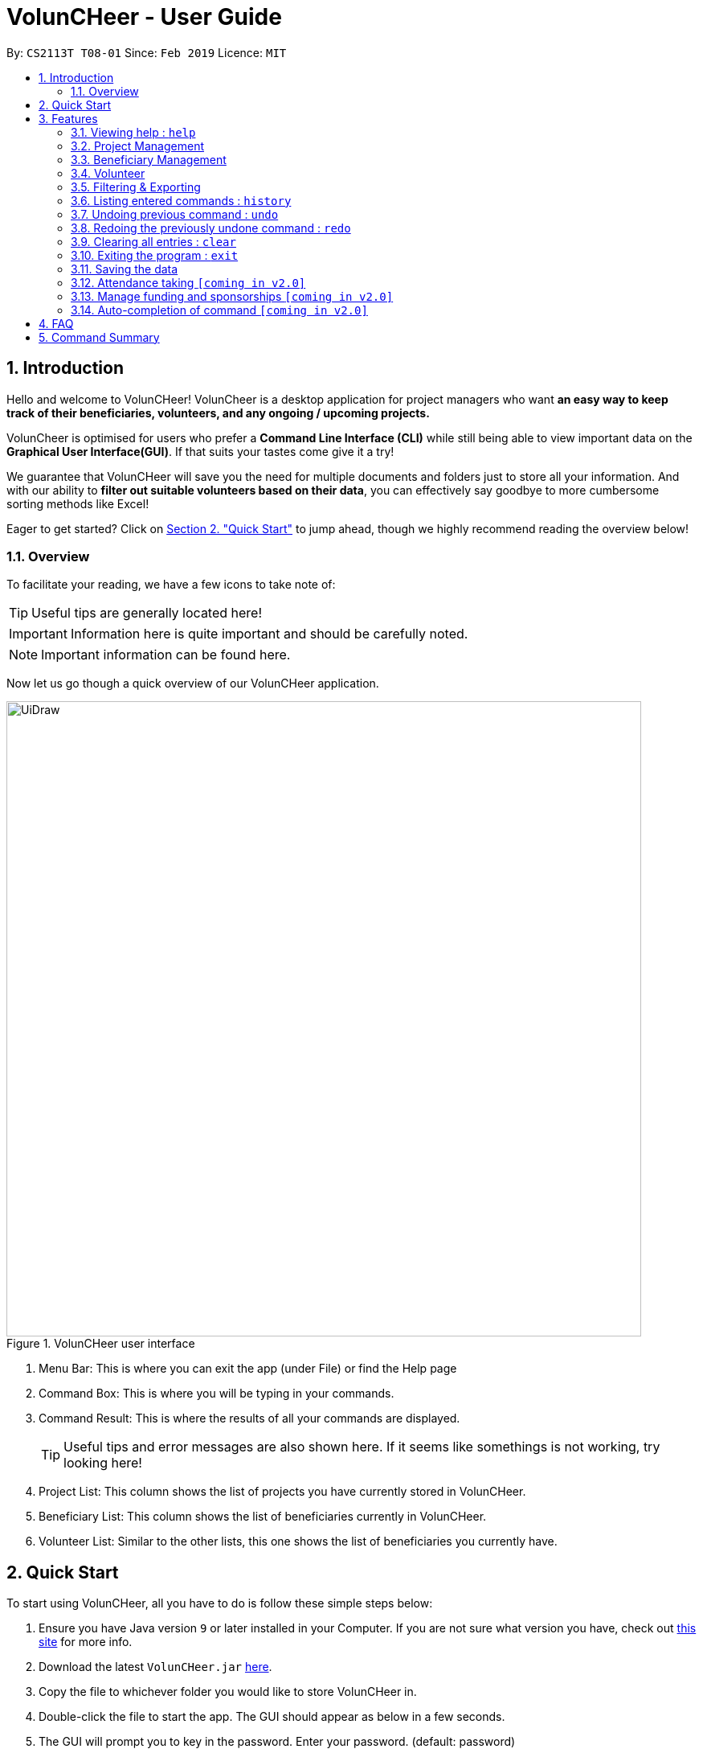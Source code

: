 = VolunCHeer - User Guide
:site-section: UserGuide
:toc:
:toc-title:
:toc-placement: preamble
:sectnums:
:imagesDir: images
:stylesDir: stylesheets
:xrefstyle: full
:experimental:
ifdef::env-github[]
:tip-caption: :bulb:
:note-caption: :information_source:
endif::[]
:repoURL: https://github.com/cs2113-ay1819s2-t08-1/main


By: `CS2113T T08-01`      Since: `Feb 2019`      Licence: `MIT`

== Introduction

Hello and welcome to VolunCHeer! VolunCheer is a desktop application for project managers who want *an easy way to keep
track of their beneficiaries, volunteers, and any ongoing / upcoming projects.*

VolunCheer is optimised for users who prefer a *Command Line Interface (CLI)* while still being able to view important
data on the *Graphical User Interface(GUI)*. If that suits your tastes come give it a try!

We guarantee that VolunCHeer will save you the need for multiple documents and folders just to store
all your information. And with our ability to *filter out suitable volunteers based on their data*,
you can effectively say goodbye to more cumbersome sorting methods like Excel!

Eager to get started? Click on link:{https://github.com/cs2113-ay1819s2-t08-1/main/blob/master/docs/UserGuide.adoc#quick-start}/[Section 2. "Quick Start"] to jump ahead,
though we highly recommend reading the overview below!

=== Overview
To facilitate your reading, we have a few icons to take note of:

TIP: Useful tips are generally located here!

IMPORTANT: Information here is quite important and should be carefully noted.

NOTE: Important information can be found here.


Now let us go though a quick overview of our VolunCHeer application.

.VolunCHeer user interface
image::UiDraw.png[width="790"]

. Menu Bar:
This is where you can exit the app (under File) or find the Help page

. Command Box:
This is where you will be typing in your commands.

. Command Result:
This is where the results of all your commands are displayed.
[TIP]
Useful tips and error messages are also shown here. If it seems like somethings is not working,
try looking here!

. Project List:
This column shows the list of projects you have currently stored in VolunCHeer.

. Beneficiary List:
This column shows the list of beneficiaries currently in VolunCHeer.

. Volunteer List:
Similar to the other lists, this one shows the list of beneficiaries you currently have.

== Quick Start
To start using VolunCHeer, all you have to do is follow these simple steps below:

.  Ensure you have Java version `9` or later installed in your Computer. If you are not sure what version
you have, check out link:{https://www.java.com/en/download/help/version_manual.xml}/[this site] for more info.
.  Download the latest `VolunCHeer.jar` link:{repoURL}/releases[here].
.  Copy the file to whichever folder you would like to store VolunCHeer in.

.  Double-click the file to start the app. The GUI should appear as below in a few seconds.
.  The GUI will prompt you to key in the password. Enter your password. (default: password)

+
image::Ui.png[width="790"]
+
.  Type the command in the command box and press kbd:[Enter] to execute it. +
e.g. typing *`help`* and pressing kbd:[Enter] will open the help window.
.  Some example commands you can try:

* *`help`* : get a list of all the commands we have (highly recommended).
* **`addProject`** n/Project Sunshine d/20190320: adds a project named "Project Sunshine" in the project list.
* **`deleteProject`**`2` : deletes the 2nd project portfolio in the current list of projects.
* *`exit`* : exits the app

.  For a more detailed explanation of each command please refer to <<Features>>  .

[[Features]]
== Features
Before we go on to explain our features, this section will give a brief introduction
on how to interpret our explanations.
====
*Command Format*

* Words in `UPPER_CASE` are the parameters to be supplied by the user e.g. in `add n/NAME`, `NAME` is a parameter which you supply, like `add n/John Doe`. Parameters
are generally necessary, unless mentioned as below.
* Parameters in square brackets are *optional* e.g in `addVolunteer n/NAME [t/TAG]`, we can input `addVolunteer n/John Doe t/friend` or `addVolunteer n/John Doe`.
* Items with `…`​ after them can be used multiple times, including zero. e.g. `[t/TAG]...` can be used as `{nbsp}` (i.e. 0 times), or  `t/friend`, `t/friend t/family` etc.
* Parameters can be in any order e.g. if the command specifies `n/NAME p/PHONE_NUMBER`, `p/PHONE_NUMBER n/NAME` is also perfectly acceptable.
====

=== Viewing help : `help`
If you are stuck and cannot figure out what to do, do not fear! Instead of screaming for help, simply type it into the command bar and we will give you
everything you need to use this app.

Format: `help`

// tag::ProjectManagement[]
=== Project Management

==== Adding a project: `addProject` / `ap`
One of the first things to do when you use the app is to start adding projects to track, and this is the command to use.

Format: `addProject n/PROJECT_NAME d/DATE`

****
* Please enter DATE in DD/MM/YYYY format, making sure that the date should be after today.
* Project list does not accept duplicates in Project Titles, so make sure you name everything differently!
* Projects are automatically sorted in ascending date order for easier tracking or Project tasks.
****

Now let us look at what happens when the command `addProject p/Old Folk Home Visit d/25/05/2019` is entered on screen.

.When `addProject p/Old Folk Home Visit d/25/05/2019` is executed.
image::addProject.png[]


==== Deleting a project ： `deleteProject` / `dp`
When a project is completed or cancelled, VolunCHeer allows you to easily delete it by stating
 the project order in the list. +
Format: `deleteProject INDEX`

****
* This INDEX refers to the index of the project in the project list. If you are unsure of the order, *PLEASE*
  use 'listProject' to view all projects and get the correct index. If you delete the wrong projects, please refer to  <<undo>>.
* Error message is shown if the INDEX entered is invalid
****

This is how the project list changes upon execution.

.When `deleteProject 3` command is executed.

image::deleteProject.png[]

==== Listing all projects : `listProject` / `lp`

When you want to take a look at all your projects, this command helps you do so. +

Format: `listProject`

==== Assigning a Beneficiary to Project: `assignB`
Projects are generally associated with certain beneficiaries. VolunCHeer allows you to attach them easily with this command.
It assigns the Beneficiary at the provided INDEX to the Project with ProjectTitle indicated. +

Format: `assignBeneficiary p/PROJECT_TITLE i/INDEX`

****
* The assigned Beneficiary can then be seen under the Project card as shown below.
* There can be only one beneficiary for each project, however, one beneficiary can be assigned to multiple projects.
****

[IMPORTANT]
The index *must be a positive integer* `1, 2, 3, ...`

After assigning a beneficiary, the project will have its data updated as seen below.

.When `assignB p/Old Folks Home Visit i/1` command executed
image::assignB.png[]

[TIP]
Use listBeneficiary to view a full list of Beneficiary to assign.
Use summaryBeneficiary command to view the Projects attached to each Beneficiary.

==== Assigning one or more Volunteers to Project: `assignV`
We also provide an easy method to assign a specific number of volunteers to the indicated Project


Format: `assignVolunteer p/PROJECT_TITLE rv/REQUIRED_NUMBER_OF_VOLUNTEERS`


[TIP]
The number of volunteers assigned to the Project can be seen under the Project card as shown below.


.When `assignV p/Old Folks Home Visit rv/2` is executed.

image::assignV.png[]

[TIP]
Use the commands listed in <<map>> to filter out the desired list of volunteers.

==== Mark project as complete: 'complete'
Once a `project` is done, you can mark it as complete to distinguish it from your other projects.
Simply provide an INDEX to indicate which project you would like to complete.

Format: `complete i/INDEX`

.When `complete i/1` command is executed

image::complete.png[]

[NOTE]
Once marked as complete, project title will be displayed in red colour font

// end::ProjectManagement[]

// tag::BeneficiaryManagement[]
=== Beneficiary Management


==== Adding a beneficiary: `addBeneficiary` / `ab`
Similar to the previous adding command, this adds a beneficiary to the list of Beneficiaries +

Format: `addBeneficiary n/NAME a/ADDRESS e/EMAIL p/PHONE_NUMBER`

Example:

* `addBeneficiary n/Orphanage p/98765432 e/Orphanage@example.com a/311, Clementi Ave 2, #02-25`

.Add Beneficiary Command Result (pink: input, blue: output)
image::AddBeneficiary.png[]

In the figure above, after the add command, we can observe a new beneficiary card is shown on the GUI.

****
* The beneficiary will be used to assign to a project, this means that the project will benefit this beneficiary,
i.e. Orphanage Home, Nursing home, etc.
* When add a new beneficiary, the project lists assigned to it will be empty. You can assign projects to it by assign
command stated.
****


==== Editing a beneficiary: `editBeneficiary` / `eb`
In case of incorrect information, we also allow you to edit the beneficiary at the given INDEX

Format: `editBeneficiary  INDEX (must be a positive integer) [n/NAME] [p/PHONE] [e/EMAIL] [a/ADDRESS]`

Examples:

* `editBeneficiary 1 n/Old Folk Home p/91234567`

.Edit Beneficiary Command Result (pink: input, blue: output)
image::EditBeneficiary.png[]

In the figure, we can see that the WHO information including phone number and email has changed, compared to the last figure.

[NOTE]
When a beneficiary is edited, the data of the beneficiary in its attached projects is in sync, meaning that that data
is automatically updated in the mentioned projects.


==== Deleting a beneficiary: `deleteBeneficiary` / `db`
Of course, once a beneficiary is no longer associated with you, it can be removed by providing the INDEX.

Format: `deleteBeneficiary i/INDEX -D`

[IMPORTANT]
`-D` is optional and should not be misused (see below)

****
* There are two modes of deletion: *soft delete mode* and *hard delete mode*. +
* In the *soft delete mode*, there is a safe check to help you avoid deleting beneficiary
that has attached projects, leaving the projects unassigned.
* In the *hard delete mode*,
the beneficiary and all its attached projects will be deleted. +
* Default is *soft delete mode*. To switch to *hard delete mode*, include `-D` in your command.
****

Examples:

* `deleteBeneficiary i/1`  *soft delete mode*
* `deleteBeneficiary i/1 -D`  *hard delete mode*

.Delete Beneficiary Command (Soft Delete Mode) Result (pink: input, blue: output)
image::SoftDelete.png[]

In Figure 3, we are trying to soft delete a beneficiary which was assigned to project *Run*. Hence, a message appears and informs us
to switch to hard delete mode.

.Delete Beneficiary Command (Hard Delete Mode) Result (pink: input, blue: output)
image::HardDelete.png[]

In Figure 4, the beneficiary and its attached projects have been deleted successfully.

==== Listing all beneficiaries: `listBeneficiary` / `lb`

As before, you can show a list of all Beneficiaries in the beneficiary pool.

Format: `listBeneficiary`

[TIP]
The command can be used to get back to full list after several commands which change the list.

==== Locating beneficiaries by name: `findBeneficiary` / `fb`
TO facilitate searching for beneficiary, you can locate a specific one easily with via given keyword/keywords.

Format: `findBeneficiary KEYWORD [MORE_KEYWORDS]`

****
* The search is case insensitive. e.g `orphanage` will match `Orphanage`
* The order of the keywords does not matter. e.g. `Orphanage Nursing` will match `Nursing Orphanage`
* Only the name is searched.
* Only full words will be matched e.g. `Orphan` will not match `Orphanage`
* beneficiaries matching at least one keyword will be returned (i.e. `OR` search). e.g. `Orphanage Nursing` will return
 `Orphanage Rainbow` and `Nursing Home`
****

Examples:

* `find Nursing` +
Returns `Nursing Home` and `Nursing Center`

==== Summarising all beneficiaries: `summariseBeneficiary` / `sb`
Sometimes we have a beneficiary assigned to many projects and we just want to see a list of everything it is attached to.
This command opens a pop up summary table of the beneficiaries for easy view. You can use even the arrow in header cells *number of Projects*
to sort beneficiaries by the number of attached projects.

Format: `summariseBeneficiary`

.Beneficiary Summary Table
image::SummaryBeneficiary.png[]

[TIP]
The command can be used to consider future partners or fundraising.
// end::BeneficiaryManagement[]

// tag::VolunteerManagement[]
=== Volunteer

==== Adding a volunteer: `addVolunteer` / `av`

As like before, this adds a volunteer to the volunteer pool

Format: `addVolunteer n/NAME y/AGE g/GENDER r/RACE [rg/RELIGION] a/ADDRESS e/EMAIL p/PHONE_NUMBER
ec/EMERGENCY_CONTACT [dp/DIETARY_PREFERENCE] [m/MEDICAL_CONDITION] [t/TAG]...`

Alternative Format: `av n/NAME y/AGE g/GENDER r/RACE [rg/RELIGION] a/ADDRESS e/EMAIL p/PHONE_NUMBER
                    ec/EMERGENCY_CONTACT [dp/DIETARY_PREFERENCE] [m/MEDICAL_CONDITION] [t/TAG]...`

****
* "Add Successful!" message is prompted upon successfully adding a volunteer
* An invalid message will be prompted if a Volunteer with the same exact name is present in the existing database
* Parameters for Religion, Dietary Preference, Medical Condition are optional and set to 'nil' by default
****

[TIP]
A volunteer can have any number of tags (including 0)

Examples:

* `addVolunteer n/John Doe y/18 g/male r/eurasian rg/christian a/John street, block 123, #01-01 e/johnd@example.com
p/98765432 ec/Mary, Mother, 92221111 dp/vegetarian m/asthma`

* `av n/Sarah Soh y/22 g/female r/chinese rg/buddhist a/betsy ave 6, 02-08 e/sarah08@example.com
p/92345678 ec/Johnny, Husband, 81234568`

==== Deleting a volunteer : `deleteVolunteer` \ `dv`
After a volunteer has left, it can be deleted by this command by referencing its index in the list.

Format: `deleteVolunteer INDEX` +
Alternative Format: `dv INDEX`

****
* Deletes the volunteer at the specified `INDEX`.
* The index refers to the index number shown in the displayed volunteer list.
* The index *must be a positive integer* 1, 2, 3, ...
* Error message is shown if the given index is invalid
****

Examples:

* `listVolunteer` +
`deleteVolunteer 2` +
Deletes the 2nd volunteer in the volunteer list.
* `findVolunteer Betsy` +
`dv 1` +
Deletes the 1st volunteer in the searched volunteer list.

[TIP]
Use the list volunteers commands to check the correct index of the volunteer to be deleted

==== Editing a volunteer : `editVolunteer` \ `ev`
Similar to beneficiary, we can update volunteer particulars by the given index.

Format: `editVolunteer INDEX [n/NAME] [y/AGE] [g/GENDER] [r/RACE] [rg/RELIGION][p/PHONE] [a/ADDRESS] [e/EMAIL]
[ec/EMERGENCYCONTACT] [dp/DIETARYPREFERENCE] [mc/MEDICALCONDITION] [t/TAG]...`

Alternative Format: `ev INDEX [n/NAME] [y/AGE] [g/GENDER] [r/RACE] [rg/RELIGION][p/PHONE] [a/ADDRESS] [e/EMAIL]
                    [ec/EMERGENCYCONTACT] [dp/DIETARYPREFERENCE] [mc/MEDICALCONDITION] [t/TAG]...`
****
* Edits the volunteer at the specified `INDEX`.
The index refers to the index number shown in the displayed volunteer list.
The index *must be a positive integer* 1, 2, 3, ...
* At least one of the optional fields must be provided.
* Existing values will be updated to the input values.
* When editing tags, the existing tags of the volunteer will be removed i.e adding of tags is not cumulative.
* You can remove all the volunteer's tags by typing `t/` without specifying any tags after it.
****

Examples:

* `editVolunteer 1 p/91234567 e/johndoe@example.com` +
Edits the phone number and email address of the 1st volunteer to be `91234567` and `johndoe@example.com` respectively.
* `ev 2 n/Betsy Crower t/` +
Edits the name of the 2nd volunteer to be `Betsy Crower` and clears all existing tags.

==== Locating volunteers by name: `findVolunteer` \ `fv`
Searching for volunteers works similarly to beneficiaries.

Format: `find KEYWORD [MORE_KEYWORDS]`

Alternative Format: `fv KEYWORD [MORE_KEYWORDS]`

****
* The search is case insensitive. e.g `hans` will match `Hans`
* The order of the keywords does not matter. e.g. `Hans Bo` will match `Bo Hans`
* Only the name is searched.
* Only full words will be matched e.g. `Han` will not match `Hans`
* volunteers matching at least one keyword will be returned (i.e. `OR` search).
* e.g. `Hans Bo` will return `Hans Gruber`, `Bo Yang`
****

Examples:

* `findVolunteer John` +
Returns `john` and `John Doe`
* `fv Betsy Tim John` +
Returns any volunteer having names `Betsy`, `Tim`, or `John`

==== Listing all volunteers : `listVolunteer` \ `lv`
Shows a list of all volunteers in the volunteer pool. +

Format: `listVolunteer`

Alternative Format: `lv`
// end::VolunteerManagement[]

[[map]]
// tag::FilteredExport[]
=== Filtering & Exporting

==== Assigning mapping index to each volunteer : `map`
We know that some volunteers suit a certain project better than others. To help with finding these volunteers,
the map command assigns the volunteers with points 3, 2 or 1 according to the selection criteria that you set.


Format: `map t/(POINTS)(CRITERIA) t/(POINTS)(CRITERIA) t/(POINTS)(CRITERIA)`

****
* The t/ refers to any of the following tags.
* There are three types of tags, the age of volunteer (y/), race (r/) and medical condition (m/).
* You can enter at most 3 tags and at least 1 tag as the selection criteria.
* Each volunteer is internally assigned points which will be used used for sorting later on.
* The age criteria has comparators >,<,= which relate to the age given afterwards.
* See examples below for a clearer picture.
****

Examples:

* `map y/3>18 r/2chinese m/1NIL`
Gives volunteers above the AGE of 18 3 points, RACE chinese 2 points and MEDICAL_CONDITION of NIL 1 point.
* `map m/3NIL`
Only gives volunteers with no MEDICAL_CONDITION 3 points.

.map command execution
image::MapCommand.PNG[]

Upon executing a successful map command, the message on figure 12 will appear.

==== Sorting volunteers according to points : `sort`
After mapping, we can then sort the volunteers into order, with the most suitable volunteers being on top.

Format: `sort`

****
* The map function should be called before sort to generate the points
* Volunteers with equal points will not be sorted in any particular order
* Selection of the volunteers, such as with the assignV command, can be done after sorting.
****

.Before sorting
image::SortBefore.jpg[]
.After sorting
image::SortAfter.jpg[]

As can be seen in figure 13 Alice was previously at index 3. After sorting, she has shifted up to index 2 in figure 14.

==== Extracting multiple volunteers from sorted list : `extract`
Not everyone will have VolunCHeer, which is frankly their loss. Nonetheless, this command allows you
share a list of certain volunteer particulars by extracting it into a Microsoft Excel file.

Format: `extract NUMBER_OF_VOLUNTEERS t/PARTICULAR [t/OTHER_PARTICULARS]...`

****
* This command requires at least one type of particular from the volunteers, up to all type of particulars.
* If the NUMBER_OF_VOLUNTEERS exceeds the total number of volunteers in the list, the file will just extract all volunteers in
VolunCHeer.
* This command can be called before map and sort if order is not an issue.
****

Examples:

*`extract [1][20]`
Extracts the first 20 volunteers in the sorted list.
*`extract [5][15]`
Extracts volunteer number 5 to 15 in the list.

.Extracted volunteer details
image::Export.PNG[]

The Excel file will look like figure 15.
// end::FilteredExport[]

=== Listing entered commands : `history`

Lists all the commands that you have entered in reverse chronological order. +
Format: `history`

[NOTE]
====
Pressing the kbd:[&uarr;] and kbd:[&darr;] arrows will display the previous and next input respectively in the command box.
====

// tag::undoredo[]
[[undo]]
=== Undoing previous command : `undo`

Restores the VolunCHeer application to the state before the previous _undoable_ command was executed. +
Format: `undo`

[NOTE]
====
Undoable commands: those commands that modify the VolunCHeer application's main content (`addProject`, `addVolunteer`, `delete`, `edit` and `clear`).
====

Examples:

* `delete 1` +
`list` +
`undo` (reverses the `delete 1` command) +

* `select 1` +
`list` +
`undo` +
The `undo` command fails as there are no undoable commands executed previously.

* `delete 1` +
`clear` +
`undo` (reverses the `clear` command) +
`undo` (reverses the `delete 1` command) +

=== Redoing the previously undone command : `redo`

Reverses the most recent `undo` command. +
Format: `redo`

Examples:

* `delete 1` +
`undo` (reverses the `delete 1` command) +
`redo` (reapplies the `delete 1` command) +

* `delete 1` +
`redo` +
The `redo` command fails as there are no `undo` commands executed previously.

* `delete 1` +
`clear` +
`undo` (reverses the `clear` command) +
`undo` (reverses the `delete 1` command) +
`redo` (reapplies the `delete 1` command) +
`redo` (reapplies the `clear` command) +
// end::undoredo[]

=== Clearing all entries : `clear`

Clears all entries from the specific list requested by user. +
Format: `clear`


=== Exiting the program : `exit`

Exits the program. +
Format: `exit`

=== Saving the data

All data for the application are saved in the hard disk automatically after any command that changes the data. +
There is no need to save manually.

=== Attendance taking `[coming in v2.0]`
Track attendance of the volunteers and award frequent volunteers with certificates or promote to team leader.

=== Manage funding and sponsorships `[coming in v2.0]`
Manage funds and sponsors for individual projects and track project spending.

=== Auto-completion of command `[coming in v2.0]`
Quick Auto-completion of command to enhance typing speed

== FAQ

*Q*: How do I transfer my data to another Computer? +
*A*: Install the app in the other computer and overwrite the empty data file it creates with the file that contains the data of your previous VolunCHeer application folder.

== Command Summary

* *AddProject* `addProject n/PROJECT_TITLE d/DATE b/BENEFICIARY [t/TAG]...` +
e.g. `addProject n/Charity Run d/081219 b/Sunshine Old Folks Home`
* *AddVolunteer* `addVolunteer n/NAME y/AGE a/ADDRESS e/EMAIL p/PHONE_NUMBER g/EMERGENCY_CONTACT r/RACE d/DIETARY_PREFERENCE
                 m/MEDICAL CONDITION [t/TAG]...` +
e.g. `addVolunteer n/John Doe y/18 a/John street, block 123, #01-01 e/johnd@example.com p/98765432 g/98292998 r/chinese
        d/vegetarian m/asthma`

* *AddBeneficiary* `addBeneficiary n/NAME a/ADDRESS e/EMAIL p/PHONE_NUMBER` +
e.g. `addBeneficiary n/Orphanage p/98765432 e/Orphanage@example.com a/311, Clementi Ave 2, #02-25`
* *EditBeneficiary* `editBeneficiary INDEX (must be a positive integer) [n/NAME] [p/PHONE] [e/EMAIL] [a/ADDRESS]` +
e.g. `editBeneficiary 1 n/Old Folk Home p/91234567`
* *DeleteBeneficiary* `deleteBeneficiary i/INDEX -D`
e.g. `deleteBeneficiary i/1 -D`
* *ListBeneficiary* `listBeneficiary`
* *FindBeneficiary* `findBeneficiary KEYWORD`
e.g. `findBeneficiary Old`
* *SummariseBeneficiary* `summariseBeneficiary`


* *List* : `list`
* *EditProject* `editProject PROJECT_NAME [n/NAME] [d/DATE] [b/BENEFICIARY] [t/TAG]...` +
e.g. `editProject Charity Run d/010319`
* *EditVolunteer* `edit INDEX [n/NAME] [p/PHONE] [e/EMAIL] [a/ADDRESS] [t/TAG]...` +
e.g. `editVolunteer 1 p/91234567 e/johndoe@example.com`
* *Find* : `find KEYWORD [MORE_KEYWORDS]` +
e.g. `find James Jake`
* *DeleteProject* : `delete PROJECT_TITLE`
e.g. `delete Charity Run`
* *DeleteVolunteer* : `delete INDEX` +
e.g. `delete 3`
* *Select* : `select INDEX` +
e.g.`select 2`
* *Map* `map t/SELECTION t/SELECTION t/SELECTION` +
e.g. `map y/18 > r/chinese m/NIL`
* *Sort* `sort`
* *Extract* `extract VOLUNTEERS_REQUIRED`+
e.g. `extract 20`
* *History* : `history`
* *Undo* : `undo`
* *Redo* : `redo`
* *Clear* : `clear`
* *Export* : `export`
* *Import* : `import`
* *Exit* * : `exit`
* *Help* : `help`
